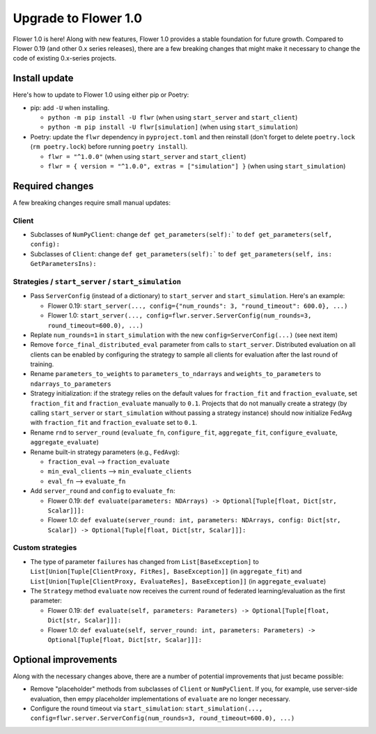 Upgrade to Flower 1.0
=====================

Flower 1.0 is here! Along with new features, Flower 1.0 provides a stable foundation for future growth. Compared to Flower 0.19 (and other 0.x series releases), there are a few breaking changes that might make it necessary to change the code of existing 0.x-series projects.

Install update
--------------

Here's how to update to Flower 1.0 using either pip or Poetry:

- pip: add ``-U`` when installing.

  - ``python -m pip install -U flwr`` (when using ``start_server`` and ``start_client``)
  - ``python -m pip install -U flwr[simulation]`` (when using ``start_simulation``)

- Poetry: update the ``flwr`` dependency in ``pyproject.toml`` and then reinstall (don't forget to delete ``poetry.lock`` (``rm poetry.lock``) before running ``poetry install``).

  - ``flwr = "^1.0.0"`` (when using ``start_server`` and ``start_client``)
  - ``flwr = { version = "^1.0.0", extras = ["simulation"] }`` (when using ``start_simulation``)

Required changes
----------------

A few breaking changes require small manual updates:

Client
~~~~~~

- Subclasses of ``NumPyClient``: change ``def get_parameters(self):``` to ``def get_parameters(self, config):``
- Subclasses of ``Client``: change ``def get_parameters(self):``` to ``def get_parameters(self, ins: GetParametersIns):``

Strategies / ``start_server`` / ``start_simulation``
~~~~~~~~~~~~~~~~~~~~~~~~~~~~~~~~~~~~~~~~~~~~~~~~~~~~

- Pass ``ServerConfig`` (instead of a dictionary) to ``start_server`` and ``start_simulation``. Here's an example:

  - Flower 0.19: ``start_server(..., config={"num_rounds": 3, "round_timeout": 600.0}, ...)``
  - Flower 1.0: ``start_server(..., config=flwr.server.ServerConfig(num_rounds=3, round_timeout=600.0), ...)``

- Replate ``num_rounds=1`` in ``start_simulation`` with the new ``config=ServerConfig(...)`` (see next item)
- Remove ``force_final_distributed_eval`` parameter from calls to ``start_server``. Distributed evaluation on all clients can be enabled by configuring the strategy to sample all clients for evaluation after the last round of training.
- Rename ``parameters_to_weights`` to ``parameters_to_ndarrays`` and ``weights_to_parameters`` to ``ndarrays_to_parameters``
- Strategy initialization: if the strategy relies on the default values for ``fraction_fit`` and ``fraction_evaluate``, set ``fraction_fit`` and ``fraction_evaluate`` manually to ``0.1``. Projects that do not manually create a strategy (by calling ``start_server`` or ``start_simulation`` without passing a strategy instance) should now initialize FedAvg with ``fraction_fit`` and ``fraction_evaluate`` set to ``0.1``.
- Rename ``rnd`` to ``server_round`` (``evaluate_fn``, ``configure_fit``, ``aggregate_fit``, ``configure_evaluate``, ``aggregate_evaluate``)
- Rename built-in strategy parameters (e.g., ``FedAvg``):

  - ``fraction_eval`` --> ``fraction_evaluate``
  - ``min_eval_clients`` --> ``min_evaluate_clients``
  - ``eval_fn`` --> ``evaluate_fn``

- Add ``server_round`` and ``config`` to ``evaluate_fn``:

  - Flower 0.19: ``def evaluate(parameters: NDArrays) -> Optional[Tuple[float, Dict[str, Scalar]]]:``
  - Flower 1.0: ``def evaluate(server_round: int, parameters: NDArrays, config: Dict[str, Scalar]) -> Optional[Tuple[float, Dict[str, Scalar]]]:``

Custom strategies
~~~~~~~~~~~~~~~~~

- The type of parameter ``failures`` has changed from ``List[BaseException]`` to ``List[Union[Tuple[ClientProxy, FitRes], BaseException]]`` (in ``aggregate_fit``) and ``List[Union[Tuple[ClientProxy, EvaluateRes], BaseException]]`` (in ``aggregate_evaluate``)
- The ``Strategy`` method ``evaluate`` now receives the current round of federated learning/evaluation as the first parameter:

  - Flower 0.19: ``def evaluate(self, parameters: Parameters) -> Optional[Tuple[float, Dict[str, Scalar]]]:``
  - Flower 1.0: ``def evaluate(self, server_round: int, parameters: Parameters) -> Optional[Tuple[float, Dict[str, Scalar]]]:``

Optional improvements
---------------------

Along with the necessary changes above, there are a number of potential improvements that just became possible:

- Remove "placeholder" methods from subclasses of ``Client`` or ``NumPyClient``. If you, for example, use server-side evaluation, then empy placeholder implementations of ``evaluate`` are no longer necessary.
- Configure the round timeout via ``start_simulation``: ``start_simulation(..., config=flwr.server.ServerConfig(num_rounds=3, round_timeout=600.0), ...)``
